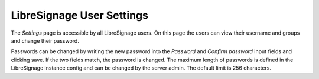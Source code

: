 ##########################
LibreSignage User Settings
##########################

The *Settings* page is accessible by all LibreSignage users. On this page
the users can view their username and groups and change their password.

Passwords can be changed by writing the new password into the *Password*
and *Confirm password* input fields and clicking save. If the two fields
match, the password is changed. The maximum length of passwords is defined
in the LibreSignage instance config and can be changed by the server admin.
The default limit is 256 characters.
